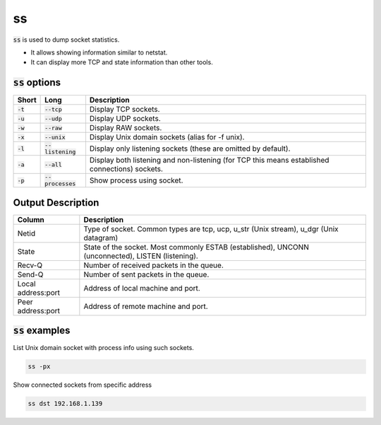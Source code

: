 ==
ss
==

:code:`ss` is used to dump socket statistics.

* It allows showing information similar to netstat.
* It can display more TCP and state information than other tools.

:code:`ss` options
==================

.. list-table::
   :header-rows: 1

   * - Short
     - Long
     - Description
   * - :code:`-t`
     - :code:`--tcp`
     - Display TCP sockets.
   * - :code:`-u`
     - :code:`--udp`
     - Display UDP sockets.
   * - :code:`-w`
     - :code:`--raw`
     - Display RAW sockets.
   * - :code:`-x`
     - :code:`--unix`
     - Display Unix domain sockets (alias for -f unix).
   * - :code:`-l`
     - :code:`--listening`
     - Display only listening sockets (these are omitted by default).
   * - :code:`-a`
     - :code:`--all`
     - Display both listening and non-listening (for TCP this means established connections) sockets.
   * - :code:`-p`
     - :code:`--processes`
     - Show process using socket.

Output Description
==================

.. list-table::
   :header-rows: 1

   * - Column
     - Description
   * - Netid
     - Type of socket. Common types are tcp, ucp, u_str (Unix stream), u_dgr (Unix datagram)
   * - State 
     - State of the socket. Most commonly ESTAB (established), UNCONN (unconnected), LISTEN (listening).
   * - Recv-Q
     - Number of received packets in the queue.
   * - Send-Q
     - Number of sent packets in the queue.
   * - Local address:port
     - Address of local machine and port.
   * - Peer address:port
     - Address of remote machine and port.

:code:`ss` examples
===================

List Unix domain socket with process info using such sockets.

.. code-block:: 

    ss -px

Show connected sockets from specific address

.. code-block:: 

    ss dst 192.168.1.139

